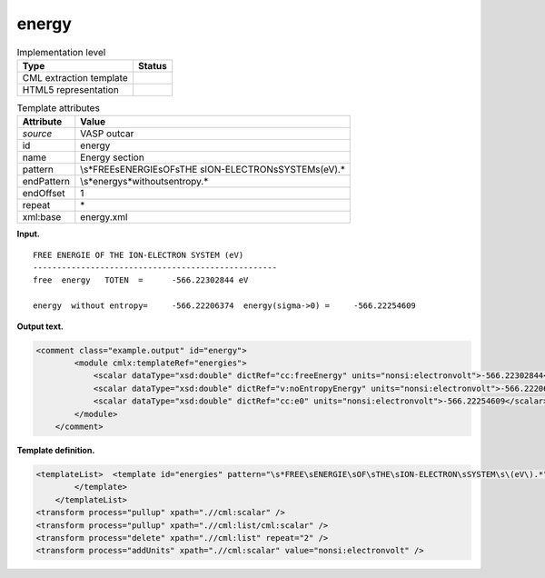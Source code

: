 .. _energy-d3e37663:

energy
======

.. table:: Implementation level

   +-----------------------------------+-----------------------------------+
   | Type                              | Status                            |
   +===================================+===================================+
   | CML extraction template           | |image0|                          |
   +-----------------------------------+-----------------------------------+
   | HTML5 representation              | |image1|                          |
   +-----------------------------------+-----------------------------------+

.. table:: Template attributes

   +-----------------------------------+-----------------------------------+
   | Attribute                         | Value                             |
   +===================================+===================================+
   | *source*                          | VASP outcar                       |
   +-----------------------------------+-----------------------------------+
   | id                                | energy                            |
   +-----------------------------------+-----------------------------------+
   | name                              | Energy section                    |
   +-----------------------------------+-----------------------------------+
   | pattern                           | \\s*FREE\sENERGIE\sOF\sTHE        |
   |                                   | \sION-ELECTRON\sSYSTEM\s\(eV\).\* |
   +-----------------------------------+-----------------------------------+
   | endPattern                        | \\s*energy\s*without\sentropy.\*  |
   +-----------------------------------+-----------------------------------+
   | endOffset                         | 1                                 |
   +-----------------------------------+-----------------------------------+
   | repeat                            | \*                                |
   +-----------------------------------+-----------------------------------+
   | xml:base                          | energy.xml                        |
   +-----------------------------------+-----------------------------------+

**Input.**

::

     FREE ENERGIE OF THE ION-ELECTRON SYSTEM (eV)
     ---------------------------------------------------
     free  energy   TOTEN  =      -566.22302844 eV

     energy  without entropy=     -566.22206374  energy(sigma->0) =     -566.22254609               
       

**Output text.**

.. code:: xml

   <comment class="example.output" id="energy">
           <module cmlx:templateRef="energies">
               <scalar dataType="xsd:double" dictRef="cc:freeEnergy" units="nonsi:electronvolt">-566.22302844</scalar>
               <scalar dataType="xsd:double" dictRef="v:noEntropyEnergy" units="nonsi:electronvolt">-566.22206374</scalar>
               <scalar dataType="xsd:double" dictRef="cc:e0" units="nonsi:electronvolt">-566.22254609</scalar>
           </module>
       </comment>

**Template definition.**

.. code:: xml

   <templateList>  <template id="energies" pattern="\s*FREE\sENERGIE\sOF\sTHE\sION-ELECTRON\sSYSTEM\s\(eV\).*" endPattern="\s*energy\s*without\sentropy.*" endOffset="1">    <record repeat="2" />    <record>\s*free\s*energy\s*TOTEN\s*={F,cc:freeEnergy}.*</record>    <record repeat="1" />    <record>\s*energy\s*without\s*entropy={F,v:noEntropyEnergy}energy\(sigma->0\)\s*={F,cc:e0}</record>              
           </template>       
       </templateList>
   <transform process="pullup" xpath=".//cml:scalar" />
   <transform process="pullup" xpath=".//cml:list/cml:scalar" />
   <transform process="delete" xpath=".//cml:list" repeat="2" />
   <transform process="addUnits" xpath=".//cml:scalar" value="nonsi:electronvolt" />

.. |image0| image:: ../../imgs/Total.png
.. |image1| image:: ../../imgs/Total.png

